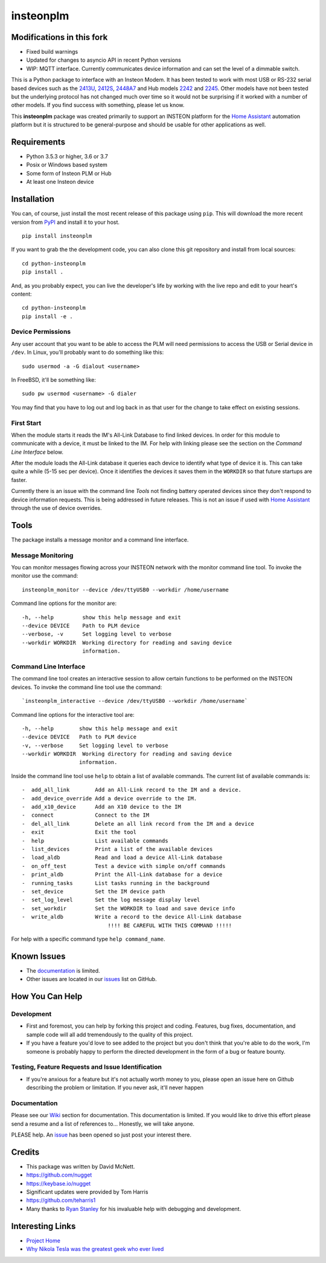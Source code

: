 insteonplm
==========

Modifications in this fork
------------
- Fixed build warnings
- Updated for changes to asyncio API in recent Python versions
- WIP: MQTT interface.  Currently communicates device information and
  can set the level of a dimmable switch.

|Build Status| |GitHub release| |PyPI|

This is a Python package to interface with an Insteon Modem. It has been
tested to work with most USB or RS-232 serial based devices such as the
`2413U <https://www.insteon.com/powerlinc-modem-usb>`__,
`2412S <https://www.insteon.com/powerlinc-modem-serial>`__,
`2448A7 <http://www.insteon.com/usb-wireless-adapter>`__ and Hub models
`2242 <https://www.insteon.com/support-knowledgebase/2014/9/26/insteon-hub-owners-manual>`__
and `2245 <https://www.insteon.com/insteon-hub/>`__. Other models have
not been tested but the underlying protocol has not changed much over
time so it would not be surprising if it worked with a number of other
models. If you find success with something, please let us know.

This **insteonplm** package was created primarily to support an INSTEON
platform for the `Home Assistant <https://home-assistant.io/>`__
automation platform but it is structured to be general-purpose and
should be usable for other applications as well.

Requirements
------------

-  Python 3.5.3 or higher, 3.6 or 3.7
-  Posix or Windows based system
-  Some form of Insteon PLM or Hub
-  At least one Insteon device

Installation
------------

You can, of course, just install the most recent release of this package
using ``pip``. This will download the more recent version from
`PyPI <https://pypi.python.org/pypi/insteonplm>`__ and install it to
your host.

::

    pip install insteonplm

If you want to grab the the development code, you can also clone this
git repository and install from local sources:

::

    cd python-insteonplm
    pip install .

And, as you probably expect, you can live the developer's life by
working with the live repo and edit to your heart's content:

::

    cd python-insteonplm
    pip install -e .

Device Permissions
^^^^^^^^^^^^^^^^^^

Any user account that you want to be able to access the PLM will need
permissions to access the USB or Serial device in ``/dev``. In Linux,
you'll probably want to do something like this:

::

    sudo usermod -a -G dialout <username>

In FreeBSD, it'll be something like:

::

    sudo pw usermod <username> -G dialer

You may find that you have to log out and log back in as that user for
the change to take effect on existing sessions.

First Start
^^^^^^^^^^^

When the module starts it reads the IM's All-Link Database to find
linked devices. In order for this module to communicate with a device,
it must be linked to the IM. For help with linking please see the
section on the `Command Line Interface` below.

After the module loads the All-Link database it queries each device to
identify what type of device it is. This can take quite a while (5-15
sec per device). Once it identifies the devices it saves them in the
``WORKDIR`` so that future startups are faster.

Currently there is an issue with the command line `Tools` not
finding battery operated devices since they don't respond to device
information requests. This is being addressed in future releases. This
is not an issue if used with `Home
Assistant <https://home-assistant.io/>`__ through the use of device
overrides.

Tools
-----

The package installs a message monitor and a command line interface.

Message Monitoring
^^^^^^^^^^^^^^^^^^

You can monitor messages flowing across your INSTEON network with the
monitor command line tool. To invoke the monitor use the command:

::

    insteonplm_monitor --device /dev/ttyUSB0 --workdir /home/username

Command line options for the monitor are:

::

    -h, --help         show this help message and exit
    --device DEVICE    Path to PLM device
    --verbose, -v      Set logging level to verbose
    --workdir WORKDIR  Working directory for reading and saving device
                       information.

Command Line Interface
^^^^^^^^^^^^^^^^^^^^^^

The command line tool creates an interactive session to allow certain
functions to be performed on the INSTEON devices. To invoke the command
line tool use the command:

::

    `insteonplm_interactive --device /dev/ttyUSB0 --workdir /home/username`

Command line options for the interactive tool are:

::

    -h, --help        show this help message and exit
    --device DEVICE   Path to PLM device
    -v, --verbose     Set logging level to verbose
    --workdir WORKDIR  Working directory for reading and saving device
                      information.

Inside the command line tool use ``help`` to obtain a list of available
commands. The current list of available commands is:

::

     -  add_all_link        Add an All-Link record to the IM and a device.
     -  add_device_override Add a device override to the IM.
     -  add_x10_device      Add an X10 device to the IM
     -  connect             Connect to the IM
     -  del_all_link        Delete an all link record from the IM and a device
     -  exit                Exit the tool
     -  help                List available commands
     -  list_devices        Print a list of the available devices
     -  load_aldb           Read and load a device All-Link database
     -  on_off_test         Test a device with simple on/off commands
     -  print_aldb          Print the All-Link database for a device
     -  running_tasks       List tasks running in the background
     -  set_device          Set the IM device path
     -  set_log_level       Set the log message display level
     -  set_workdir         Set the WORKDIR to load and save device info
     -  write_aldb          Write a record to the device All-Link database
                                !!!! BE CAREFUL WITH THIS COMMAND !!!!!

For help with a specific command type ``help command_name``.

Known Issues
------------

-  The
   `documentation <https://github.com/nugget/python-insteonplm/wiki>`__
   is limited.
-  Other issues are located in our
   `issues <https://github.com/nugget/python-insteonplm/issues>`__ list
   on GitHub.

How You Can Help
----------------

Development
^^^^^^^^^^^

-  First and foremost, you can help by forking this project and coding.
   Features, bug fixes, documentation, and sample code will all add
   tremendously to the quality of this project.

-  If you have a feature you'd love to see added to the project but you
   don't think that you're able to do the work, I'm someone is probably
   happy to perform the directed development in the form of a bug or
   feature bounty.

Testing, Feature Requests and Issue Identification
^^^^^^^^^^^^^^^^^^^^^^^^^^^^^^^^^^^^^^^^^^^^^^^^^^

-  If you're anxious for a feature but it's not actually worth money to
   you, please open an issue here on Github describing the problem or
   limitation. If you never ask, it'll never happen

Documentation
^^^^^^^^^^^^^

Please see our
`Wiki <https://github.com/nugget/python-insteonplm/wiki>`__ section for
documentation. This documentation is limited. If you would like to drive
this effort please send a resume and a list of references to...
Honestly, we will take anyone.

PLEASE help. An
`issue <https://github.com/nugget/python-insteonplm/issues/23>`__ has
been opened so just post your interest there.

Credits
-------

-  This package was written by David McNett.
-  https://github.com/nugget
-  https://keybase.io/nugget

-  Significant updates were provided by Tom Harris
-  https://github.com/teharris1

-  Many thanks to `Ryan Stanley <https://github.com/rstanley75>`__ for
   his invaluable help with debugging and development.

Interesting Links
-----------------

-  `Project Home <https://github.com/nugget/python-insteonplm>`__
-  `Why Nikola Tesla was the greatest geek who ever
   lived <http://theoatmeal.com/comics/tesla>`__

.. |Build Status| image:: https://travis-ci.org/nugget/python-insteonplm.svg?branch=master
   :target: https://travis-ci.org/nugget/python-insteonplm
.. |GitHub release| image:: https://img.shields.io/github/release/nugget/python-insteonplm.svg
   :target: https://github.com/nugget/python-insteonplm/releases
.. |PyPI| image:: https://img.shields.io/pypi/v/insteonplm.svg
   :target: https://pypi.python.org/pypi/insteonplm

